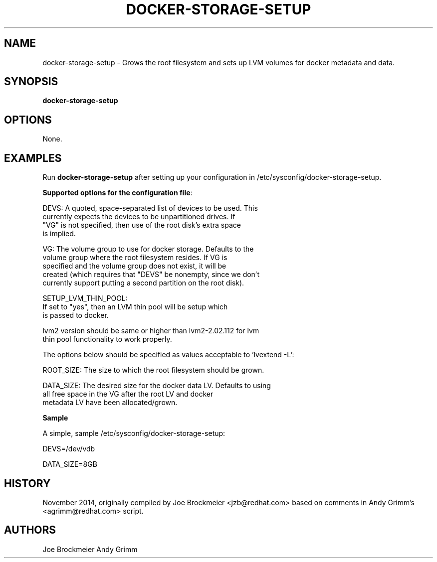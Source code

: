 .TH "DOCKER-STORAGE-SETUP" "1" "NOVEMBER 2014" "Helper Script for Docker Storage Setup" ""
.SH NAME
.PP
docker\-storage\-setup - Grows the root filesystem and sets up LVM volumes for docker 
metadata and data.
.SH SYNOPSIS
.PP
\f[B]docker-storage-setup\f[] 
.SH OPTIONS
.PP
None. 
.SH EXAMPLES
Run \f[B]docker-storage-setup\f[] after setting up your configuration in 
/etc/sysconfig/docker-storage-setup. 

\f[B]Supported options for the configuration file\f[]:

DEVS: A quoted, space-separated list of devices to be used.  This
      currently expects the devices to be unpartitioned drives.  If
      "VG" is not specified, then use of the root disk's extra space
      is implied.

VG:   The volume group to use for docker storage.  Defaults to the
      volume group where the root filesystem resides.  If VG is
      specified and the volume group does not exist, it will be
      created (which requires that "DEVS" be nonempty, since we don't
      currently support putting a second partition on the root disk).

SETUP_LVM_THIN_POOL:
      If set to "yes", then an LVM thin pool will be setup which
      is passed to docker.

      lvm2 version should be same or higher than lvm2-2.02.112 for lvm
      thin pool functionality to work properly.

The options below should be specified as values acceptable to 'lvextend -L':

ROOT_SIZE: The size to which the root filesystem should be grown.

DATA_SIZE: The desired size for the docker data LV.  Defaults to using
           all free space in the VG after the root LV and docker
           metadata LV have been allocated/grown.


\f[B]Sample\f[]

A simple, sample /etc/sysconfig/docker-storage-setup: 

DEVS=/dev/vdb

DATA_SIZE=8GB

.fi 

.SH HISTORY 

.PP 
November 2014, originally compiled by Joe Brockmeier <jzb@redhat.com> 
based on comments in Andy Grimm's <agrimm@redhat.com> script.
.SH AUTHORS
Joe Brockmeier
Andy Grimm
